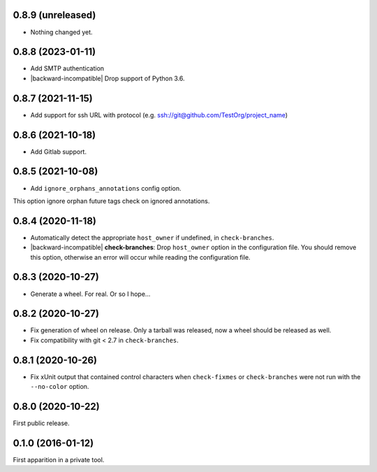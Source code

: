 0.8.9 (unreleased)
------------------

- Nothing changed yet.


0.8.8 (2023-01-11)
------------------

- Add SMTP authentication
- |backward-incompatible| Drop support of Python 3.6.


0.8.7 (2021-11-15)
------------------

- Add support for ssh URL with protocol (e.g. ssh://git@github.com/TestOrg/project_name)


0.8.6 (2021-10-18)
------------------

- Add Gitlab support.


0.8.5 (2021-10-08)
------------------

- Add ``ignore_orphans_annotations`` config option.
This option ignore orphan future tags check on ignored annotations.


0.8.4 (2020-11-18)
------------------

- Automatically detect the appropriate ``host_owner`` if undefined, in
  ``check-branches``.
- |backward-incompatible| **check-branches**: Drop ``host_owner`` option in the configuration file. You should remove
  this option, otherwise an error will occur while reading the configuration file.


0.8.3 (2020-10-27)
------------------

- Generate a wheel. For real. Or so I hope...


0.8.2 (2020-10-27)
------------------

- Fix generation of wheel on release. Only a tarball was released, now
  a wheel should be released as well.

- Fix compatibility with git < 2.7 in ``check-branches``.


0.8.1 (2020-10-26)
------------------

- Fix xUnit output that contained control characters when
  ``check-fixmes`` or ``check-branches`` were not run with the
  ``--no-color`` option.


0.8.0 (2020-10-22)
------------------

First public release.


0.1.0 (2016-01-12)
------------------

First apparition in a private tool.


.. role:: raw-html(raw)
.. |backward-incompatible| raw:: html

    <span style="background-color: #ffffbc; padding: 0.3em; font-weight: bold;">backward incompatible</span>
